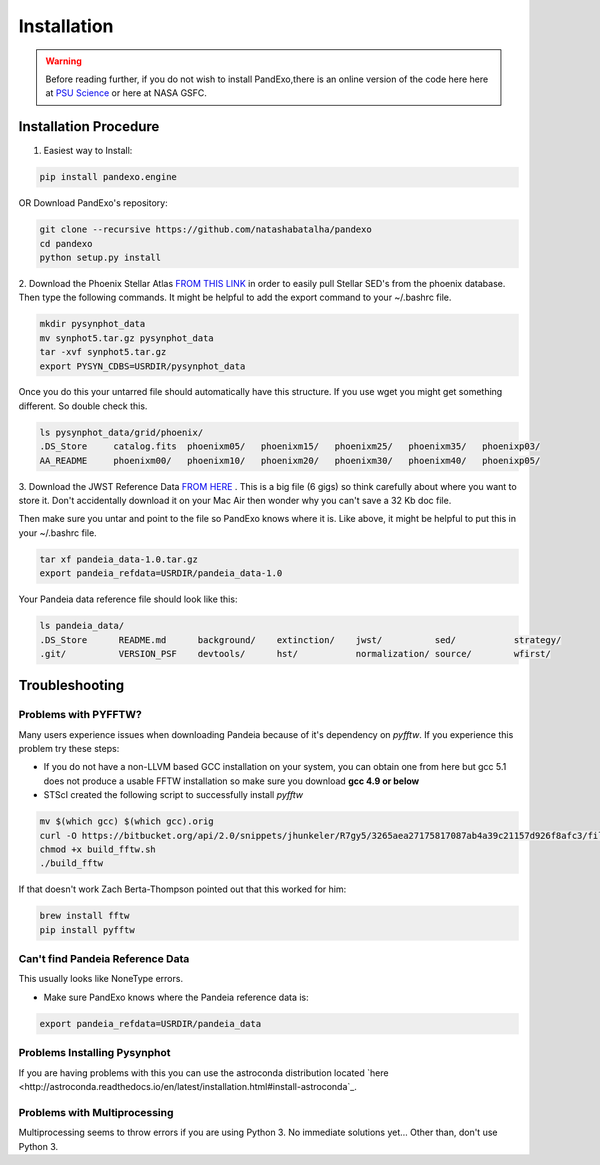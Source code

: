 Installation
==============
.. warning::
    Before reading further, if you do not wish to install PandExo,\
    there is an online version of the code here here at \
    `PSU Science <http://pandexo.science.psu.edu:1111>`_ or here at NASA GSFC. 

Installation Procedure 
----------------------

1. Easiest way to Install: 

.. code-block:: bash
    
    pip install pandexo.engine

OR Download PandExo's repository: 

.. code-block:: bash

    git clone --recursive https://github.com/natashabatalha/pandexo
    cd pandexo
    python setup.py install

2. Download the Phoenix Stellar Atlas `FROM THIS LINK <ftp://ftp.stsci.edu/cdbs/tarfiles/synphot5.tar.gz>`_
in order to easily pull Stellar SED's from the phoenix database. Then type the following commands. 
It might be helpful to add the export command to your ~/.bashrc file. 

.. code-block:: bash

    mkdir pysynphot_data
    mv synphot5.tar.gz pysynphot_data
    tar -xvf synphot5.tar.gz
    export PYSYN_CDBS=USRDIR/pysynphot_data

Once you do this your untarred file should automatically have this structure. If you use wget you might 
get something different. So double check this. 

.. code-block:: bash

    ls pysynphot_data/grid/phoenix/
    .DS_Store     catalog.fits  phoenixm05/   phoenixm15/   phoenixm25/   phoenixm35/   phoenixp03/   
    AA_README     phoenixm00/   phoenixm10/   phoenixm20/   phoenixm30/   phoenixm40/   phoenixp05/

3. Download the JWST Reference Data `FROM HERE <http://ssb.stsci.edu/pandeia/engine/1.0/pandeia_data-1.0.tar.gz>`_ . 
This is a big file (6 gigs) so think carefully about where you want to store it. Don't accidentally download 
it on your Mac Air then wonder why you can't save a 32 Kb doc file. 

Then make sure you untar and point to the file so PandExo knows where it is. Like above, it might 
be helpful to put this in your ~/.bashrc file. 

.. code-block:: bash

    tar xf pandeia_data-1.0.tar.gz 
    export pandeia_refdata=USRDIR/pandeia_data-1.0

Your Pandeia data reference file should look like this: 

.. code-block:: bash 

    ls pandeia_data/
    .DS_Store      README.md      background/    extinction/    jwst/          sed/           strategy/      
    .git/          VERSION_PSF    devtools/      hst/           normalization/ source/        wfirst/ 
    
Troubleshooting
---------------

Problems with PYFFTW?
`````````````````````
Many users experience issues when downloading Pandeia because of it's dependency \
on `pyfftw`. If you experience this problem try these steps:

- If you do not have a non-LLVM based GCC installation on your system, you can obtain one from here but gcc 5.1 does not produce a usable FFTW installation so make sure you download **gcc 4.9 or below**

- STScI created the following script to successfully install `pyfftw`

.. code-block:: bash

    mv $(which gcc) $(which gcc).orig
    curl -O https://bitbucket.org/api/2.0/snippets/jhunkeler/R7gy5/3265aea27175817087ab4a39c21157d926f8afc3/files/build_fftw.sh
    chmod +x build_fftw.sh
    ./build_fftw

If that doesn't work Zach Berta-Thompson pointed out that this worked for him: 

.. code-block:: bash 

    brew install fftw
    pip install pyfftw

Can't find Pandeia Reference Data
`````````````````````````````````
This usually looks like NoneType errors. 

- Make sure PandExo knows where the Pandeia reference data is: 

.. code-block:: bash

    export pandeia_refdata=USRDIR/pandeia_data
    
Problems Installing Pysynphot
`````````````````````````````

If you are having problems with this 
you can use the astroconda distribution located `here <http://astroconda.readthedocs.io/en/latest/installation.html#install-astroconda`_. 

Problems with Multiprocessing
`````````````````````````````

Multiprocessing seems to throw errors if you are using Python 3. No immediate solutions yet... Other than, don't use Python 3. 


